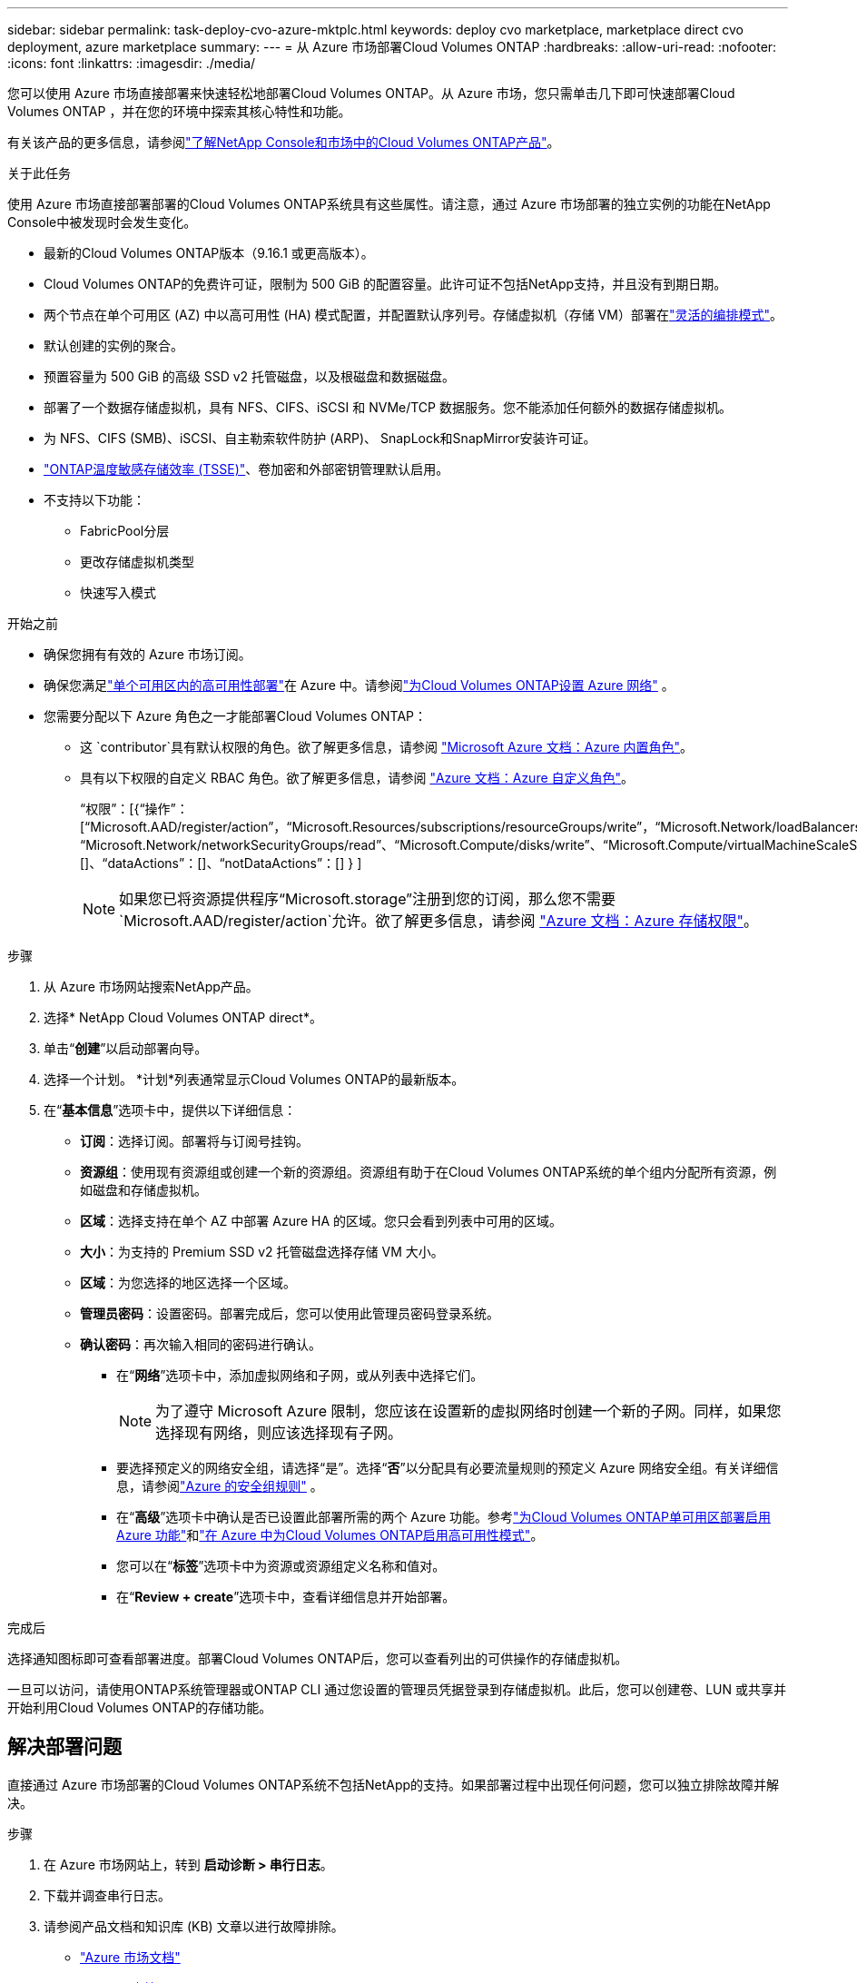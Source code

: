 ---
sidebar: sidebar 
permalink: task-deploy-cvo-azure-mktplc.html 
keywords: deploy cvo marketplace, marketplace direct cvo deployment, azure marketplace 
summary:  
---
= 从 Azure 市场部署Cloud Volumes ONTAP
:hardbreaks:
:allow-uri-read: 
:nofooter: 
:icons: font
:linkattrs: 
:imagesdir: ./media/


[role="lead"]
您可以使用 Azure 市场直接部署来快速轻松地部署Cloud Volumes ONTAP。从 Azure 市场，您只需单击几下即可快速部署Cloud Volumes ONTAP ，并在您的环境中探索其核心特性和功能。

有关该产品的更多信息，请参阅link:concept-azure-mktplace-direct.html["了解NetApp Console和市场中的Cloud Volumes ONTAP产品"]。

.关于此任务
使用 Azure 市场直接部署部署的Cloud Volumes ONTAP系统具有这些属性。请注意，通过 Azure 市场部署的独立实例的功能在NetApp Console中被发现时会发生变化。

* 最新的Cloud Volumes ONTAP版本（9.16.1 或更高版本）。
* Cloud Volumes ONTAP的免费许可证，限制为 500 GiB 的配置容量。此许可证不包括NetApp支持，并且没有到期日期。
* 两个节点在单个可用区 (AZ) 中以高可用性 (HA) 模式配置，并配置默认序列号。存储虚拟机（存储 VM）部署在link:concept-ha-azure.html#ha-single-availability-zone-configuration-with-shared-managed-disks["灵活的编排模式"]。
* 默认创建的实例的聚合。
* 预置容量为 500 GiB 的高级 SSD v2 托管磁盘，以及根磁盘和数据磁盘。
* 部署了一个数据存储虚拟机，具有 NFS、CIFS、iSCSI 和 NVMe/TCP 数据服务。您不能添加任何额外的数据存储虚拟机。
* 为 NFS、CIFS (SMB)、iSCSI、自主勒索软件防护 (ARP)、 SnapLock和SnapMirror安装许可证。
* https://docs.netapp.com/us-en/ontap/volumes/enable-temperature-sensitive-efficiency-concept.html["ONTAP温度敏感存储效率 (TSSE)"^]、卷加密和外部密钥管理默认启用。
* 不支持以下功能：
+
** FabricPool分层
** 更改存储虚拟机类型
** 快速写入模式




.开始之前
* 确保您拥有有效的 Azure 市场订阅。
* 确保您满足link:concept-ha-azure.html#ha-single-availability-zone-configuration-with-shared-managed-disks["单个可用区内的高可用性部署"]在 Azure 中。请参阅link:reference-networking-azure.html["为Cloud Volumes ONTAP设置 Azure 网络"] 。
* 您需要分配以下 Azure 角色之一才能部署Cloud Volumes ONTAP：
+
** 这 `contributor`具有默认权限的角色。欲了解更多信息，请参阅 https://learn.microsoft.com/en-us/azure/role-based-access-control/built-in-roles["Microsoft Azure 文档：Azure 内置角色"^]。
** 具有以下权限的自定义 RBAC 角色。欲了解更多信息，请参阅 https://learn.microsoft.com/en-us/azure/role-based-access-control/custom-roles["Azure 文档：Azure 自定义角色"^]。
+
[]
====
“权限”：[{“操作”：[“Microsoft.AAD/register/action”，“Microsoft.Resources/subscriptions/resourceGroups/write”，“Microsoft.Network/loadBalancers/write”，“Microsoft.ClassicCompute/virtualMachines/write”，“Microsoft.Compute/capacityReservationGroups/deploy/action”，“Microsoft.ClassicCompute/virtualMachines/networkInterfaces/associatedNetworkSecurityGroups/write”，“Microsoft.Network/networkInterfaces/write”，“Microsoft.Compute/virtualMachines/write”，“Microsoft.Compute/virtualMachines/extensions/write”，“Microsoft.Resources/deployments/validate/action”，“Microsoft.Resources/subscriptions/resourceGroups/read”，“Microsoft.Network/virtualNetworks/write”，“Microsoft.Network/virtualNetworks/read”，“Microsoft.Network/networkSecurityGroups/write”， “Microsoft.Network/networkSecurityGroups/read”、“Microsoft.Compute/disks/write”、“Microsoft.Compute/virtualMachineScaleSets/write”、“Microsoft.Resources/deployments/write”、“Microsoft.Network/virtualNetworks/subnets/read”、“Microsoft.Network/virtualNetworks/subnets/write”]、“notActions”：[]、“dataActions”：[]、“notDataActions”：[] } ]

====
+

NOTE: 如果您已将资源提供程序“Microsoft.storage”注册到您的订阅，那么您不需要 `Microsoft.AAD/register/action`允许。欲了解更多信息，请参阅 https://learn.microsoft.com/en-us/azure/role-based-access-control/permissions/storage["Azure 文档：Azure 存储权限"^]。





.步骤
. 从 Azure 市场网站搜索NetApp产品。
. 选择* NetApp Cloud Volumes ONTAP direct*。
. 单击“*创建*”以启动部署向导。
. 选择一个计划。  *计划*列表通常显示Cloud Volumes ONTAP的最新版本。
. 在“*基本信息*”选项卡中，提供以下详细信息：
+
** *订阅*：选择订阅。部署将与订阅号挂钩。
** *资源组*：使用现有资源组或创建一个新的资源组。资源组有助于在Cloud Volumes ONTAP系统的单个组内分配所有资源，例如磁盘和存储虚拟机。
** *区域*：选择支持在单个 AZ 中部署 Azure HA 的区域。您只会看到列表中可用的区域。
** *大小*：为支持的 Premium SSD v2 托管磁盘选择存储 VM 大小。
** *区域*：为您选择的地区选择一个区域。
** *管理员密码*：设置密码。部署完成后，您可以使用此管理员密码登录系统。
** *确认密码*：再次输入相同的密码进行确认。
+
*** 在“*网络*”选项卡中，添加虚拟网络和子网，或从列表中选择它们。
+

NOTE: 为了遵守 Microsoft Azure 限制，您应该在设置新的虚拟网络时创建一个新的子网。同样，如果您选择现有网络，则应该选择现有子网。

*** 要选择预定义的网络安全组，请选择“是”。选择“*否*”以分配具有必要流量规则的预定义 Azure 网络安全组。有关详细信息，请参阅link:reference-networking-azure.html#security-group-rules["Azure 的安全组规则"] 。
*** 在“*高级*”选项卡中确认是否已设置此部署所需的两个 Azure 功能。参考link:task-saz-feature.html["为Cloud Volumes ONTAP单可用区部署启用 Azure 功能"]和link:task-azure-high-availability-mode.html["在 Azure 中为Cloud Volumes ONTAP启用高可用性模式"]。
*** 您可以在“*标签*”选项卡中为资源或资源组定义名称和值对。
*** 在“*Review + create*”选项卡中，查看详细信息并开始部署。






.完成后
选择通知图标即可查看部署进度。部署Cloud Volumes ONTAP后，您可以查看列出的可供操作的存储虚拟机。

一旦可以访问，请使用ONTAP系统管理器或ONTAP CLI 通过您设置的管理员凭据登录到存储虚拟机。此后，您可以创建卷、LUN 或共享并开始利用Cloud Volumes ONTAP的存储功能。



== 解决部署问题

直接通过 Azure 市场部署的Cloud Volumes ONTAP系统不包括NetApp的支持。如果部署过程中出现任何问题，您可以独立排除故障并解决。

.步骤
. 在 Azure 市场网站上，转到 *启动诊断 > 串行日志*。
. 下载并调查串行日志。
. 请参阅产品文档和知识库 (KB) 文章以进行故障排除。
+
** https://learn.microsoft.com/en-us/partner-center/["Azure 市场文档"]
** https://www.netapp.com/support-and-training/documentation/["NetApp文档"]
** https://kb.netapp.com/["NetApp知识库文章"]






== 在控制台中发现已部署的系统

您可以发现使用 Azure 市场直接部署部署的Cloud Volumes ONTAP系统，并在控制台中的 *系统* 页面上对其进行管理。控制台代理发现系统、添加系统并应用必要的许可证，并为这些系统解锁控制台的全部功能。保留具有 PSSD v2 托管磁盘的单个 AZ 中的原始 HA 配置，并且系统注册到与原始部署相同的 Azure 订阅和资源组。

.关于此任务
在发现使用 Azure 市场直接部署部署的Cloud Volumes ONTAP系统时，控制台代理将执行以下任务：

* 将发现系统的免费许可证替换为常规的基于容量的许可证link:concept-licensing.html#packages["免费增值许可证"]。
* 保留已部署系统的现有功能，并添加控制台的附加功能，例如数据保护、数据管理和安全功能。
* 使用 NFS、CIFS (SMB)、iSCSI、ARP、 SnapLock和SnapMirror的新ONTAP许可证替换节点上已安装的许可证。
* 将通用节点序列号转换为唯一序列号。
* 根据需要为资源分配新的系统标签。
* 将实例的动态 IP 地址转换为静态 IP 地址。
* 启用以下功能link:task-tiering.html["FabricPool分层"]，link:task-verify-autosupport.html["AutoSupport"] ， 和link:concept-worm.html["一次写入多次读取"]（WORM）存储。您可以在需要时从控制台激活这些功能。
* 将实例注册到用于发现它们的 NSS 帐户。
* 启用容量管理功能link:concept-storage-management.html#capacity-management["自动和手动模式"]对于已发现的系统。


.开始之前
确保在 Azure 市场上部署已完成。仅当部署完成且可供发现时，控制台代理才能发现系统。

.步骤
在控制台中，您可以按照标准程序来发现现有系统。请参阅link:task-adding-systems.html["将现有的Cloud Volumes ONTAP系统添加到控制台"] 。


CAUTION: 在发现过程中，您可能会看到失败消息，但您可以忽略它们，直到发现过程完成。在发现期间，请勿修改 Azure 市场门户中系统生成的Cloud Volumes ONTAP配置，尤其是系统标签。对这些配置所做的任何更改都可能导致意外的系统行为。

.完成后
发现完成后，您可以在控制台中的“*系统*”页面上查看列出的系统。您可以执行各种管理任务，例如link:task-manage-aggregates.html["扩大总量"]，link:task-create-volumes.html["添加卷"] ，link:task-managing-svms-azure.html["配置额外的存储虚拟机"] ， 和link:task-change-azure-vm.html["更改实例类型"]。

.相关链接
有关创建存储的更多信息，请参阅ONTAP文档：

* https://docs.netapp.com/us-en/ontap/volumes/create-volume-task.html["为 NFS 创建卷"^]
* https://docs.netapp.com/us-en/ontap-cli/lun-create.html["为 iSCSI 创建 LUN"^]
* https://docs.netapp.com/us-en/ontap-cli/vserver-cifs-share-create.html["为 CIFS 创建共享"^]


